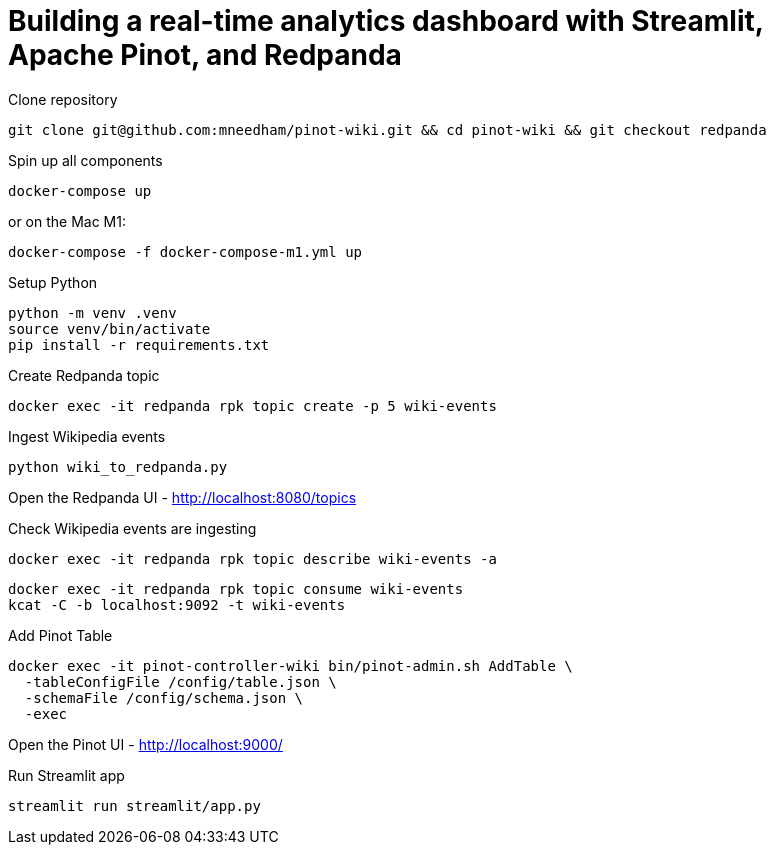 # Building a real-time analytics dashboard with Streamlit, Apache Pinot, and Redpanda

Clone repository

[source, bash]
----
git clone git@github.com:mneedham/pinot-wiki.git && cd pinot-wiki && git checkout redpanda
----

Spin up all components

[source, bash]
----
docker-compose up
----

or on the Mac M1:

[source, bash]
----
docker-compose -f docker-compose-m1.yml up
----

Setup Python

[source, bash]
----
python -m venv .venv
source venv/bin/activate
pip install -r requirements.txt
----

Create Redpanda topic

[source, bash]
----
docker exec -it redpanda rpk topic create -p 5 wiki-events
----

Ingest Wikipedia events

[source, bash]
----
python wiki_to_redpanda.py
----

Open the Redpanda UI - http://localhost:8080/topics

Check Wikipedia events are ingesting

[source, bash]
----
docker exec -it redpanda rpk topic describe wiki-events -a
----

[souce, bash]
----
docker exec -it redpanda rpk topic consume wiki-events
kcat -C -b localhost:9092 -t wiki-events
----

Add Pinot Table

[source, bash]
----
docker exec -it pinot-controller-wiki bin/pinot-admin.sh AddTable \
  -tableConfigFile /config/table.json \
  -schemaFile /config/schema.json \
  -exec
----

Open the Pinot UI - http://localhost:9000/

Run Streamlit app

[source, bash]
----
streamlit run streamlit/app.py
----

